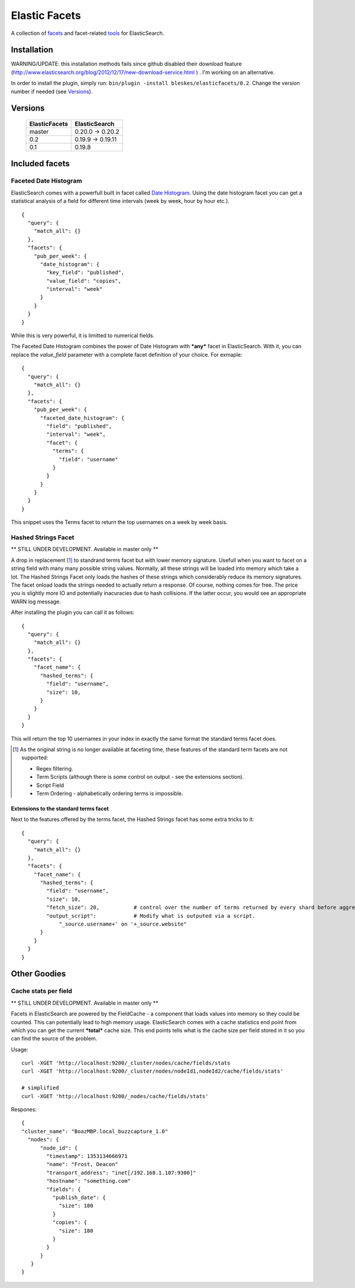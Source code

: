 ============== 
Elastic Facets 
==============

A collection of facets_ and facet-related tools_ for ElasticSearch.

.. image:: https://travis-ci.org/bleskes/elasticfacets.png
   :alt: build status
   :align: right


Installation
============

WARNING/UPDATE: this installation methods fails since github disabled their download feature (http://www.elasticsearch.org/blog/2012/12/17/new-download-service.html ) . I'm working on an alternative.

In order to install the plugin, simply run: ``bin/plugin -install bleskes/elasticfacets/0.2``. Change the version number if needed (see Versions_).

Versions
========

    =============   =============
    ElasticFacets   ElasticSearch     
    =============   =============
    master          0.20.0 -> 0.20.2
    0.2             0.19.9 -> 0.19.11 
    0.1             0.19.8
    =============   =============            
    
.. _facets:  

Included facets
===============

Faceted Date Histogram
----------------------

ElasticSearch comes with a powerfull built in facet called `Date Histogram <http://www.elasticsearch.org/guide/reference/api/search/facets/date-histogram-facet.html>`_. 
Using the date histogram facet you can get a statistical analysis of a field for different time intervals (week by week, hour by hour etc.).

::

   {
     "query": {
       "match_all": {}
     },
     "facets": {
       "pub_per_week": {
         "date_histogram": {
           "key_field": "published",
           "value_field": "copies",
           "interval": "week"
         }
       }
     }
   }

 
While this is very powerful, it is limitted to numerical fields.

The Faceted Date Histogram combines the power of Date Histogram with ***any*** facet in ElasticSearch. 
With it, you can replace the *value_field* parameter with a complete facet definition of your choice. For exmaple:

::

   {
     "query": {
       "match_all": {}
     },
     "facets": {
       "pub_per_week": {
         "faceted_date_histogram": {
           "field": "published",
           "interval": "week",
           "facet": {
             "terms": {
               "field": "username"
             }
           }
         }
       }
     }
   }

This snippet uses the Terms facet to return the top usernames on a week by week basis.

Hashed Strings Facet
--------------------

** STILL UNDER DEVELOPMENT. Available in master only **

A drop in replacement [#]_ to standrand terms facet but with lower memory signature. Usefull when you 
want to facet on a string field with many many possible string values. Normally, all these strings will be loaded into memory which take a lot.
The Hashed Strings Facet only loads the hashes of these strings which considerably reduce its memory signatures. The facet onload loads the strings
needed to actually return a response. Of course, nothing comes for free. The price you is slightly more IO and potentially inacuracies due to hash collisions.
If the latter occur, you would see an appropriate WARN log message.

After installing the plugin you can call it as follows:

::

   {
     "query": {
       "match_all": {}
     },
     "facets": {
       "facet_name": {
         "hashed_terms": {
           "field": "username",
           "size": 10,
         }
       }
     }
   }


This will return the top 10 usernames in your index in exactly the same format the standard terms facet does.

.. [#] As the original string is no longer available at faceting time, these features of the standard term facets are not supported:

   * Regex filtering.
   * Term Scripts (although there is some control on output - see the extensions section).
   * Script Field
   * Term Ordering - alphabetically ordering terms is impossible. 
      

Extensions to the standard terms facet
``````````````````````````````````````

Next to the features offered by the terms facet, the Hashed Strings facet has some extra tricks to it:

::

   {
     "query": {
       "match_all": {}
     },
     "facets": {
       "facet_name": {
         "hashed_terms": {
           "field": "username",
           "size": 10,
           "fetch_size": 20,           # control over the number of terms returned by every shard before aggregation. 
           "output_script":            # Modify what is outputed via a script.
               "_source.username+' on '+_source.website" 
         }
       }
     }
   }


.. _tools:

Other Goodies
=============

Cache stats per field
---------------------

** STILL UNDER DEVELOPMENT. Available in master only **

Facets in ElasticSearch are powered by the FieldCache - a component that loads values into memory so they could be counted.
This can potentially lead to high memory usage. ElasticSearch comes with a cache statistics end point from which you can
get the current ***total*** cache size. This end points tells what is the cache size per field stored in it so you can find
the source of the problem. 

Usage:

::

  curl -XGET 'http://localhost:9200/_cluster/nodes/cache/fields/stats
  curl -XGET 'http://localhost:9200/_cluster/nodes/nodeId1,nodeId2/cache/fields/stats'

  # simplified
  curl -XGET 'http://localhost:9200/_nodes/cache/fields/stats'


Respones:

::

  {
  "cluster_name": "BoazMBP.local_buzzcapture_1.0"
    "nodes": {
        "node_id": {
          "timestamp": 1353134666971
          "name": "Frost, Deacon"
          "transport_address": "inet[/192.168.1.107:9300]"
          "hostname": "something.com"
          "fields": {
            "publish_date": {
              "size": 180
            }
            "copies": {
              "size": 180
            }
          }
        }
     }
  }


 
